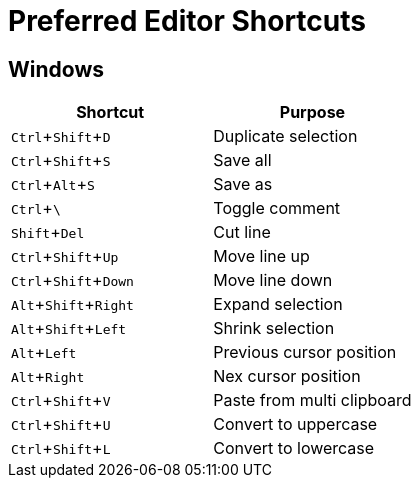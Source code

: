 = Preferred Editor Shortcuts
:experimental:


== Windows

[options="header", align="center"]
|===
| Shortcut | Purpose
| kbd:[Ctrl + Shift + D] | Duplicate selection
| kbd:[Ctrl + Shift + S] | Save all
| kbd:[Ctrl + Alt + S] | Save as
| kbd:[Ctrl + \ ] | Toggle comment
| kbd:[Shift + Del] | Cut line
| kbd:[Ctrl + Shift + Up] | Move line up
| kbd:[Ctrl + Shift + Down] | Move line down
| kbd:[Alt + Shift + Right] | Expand selection
| kbd:[Alt + Shift + Left] | Shrink selection
| kbd:[Alt + Left] | Previous cursor position
| kbd:[Alt + Right] | Nex cursor position
| kbd:[Ctrl + Shift + V] | Paste from multi clipboard
| kbd:[Ctrl + Shift + U] | Convert to uppercase
| kbd:[Ctrl + Shift + L] | Convert to lowercase
|===
